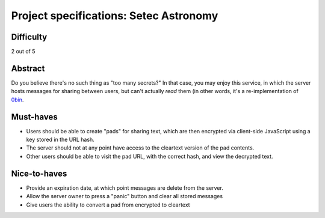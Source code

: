 Project specifications: Setec Astronomy
=======================================

Difficulty
----------

2 out of 5

Abstract
--------

Do you believe there's no such thing as "too many secrets?" In that case, you may enjoy this service, in which the server hosts messages for sharing between users, but can't actually *read* them (in other words, it's a re-implementation of `0bin <https://github.com/sametmax/0bin>`__.

Must-haves
----------

* Users should be able to create "pads" for sharing text, which are then encrypted via client-side JavaScript using a key stored in the URL hash.
* The server should not at any point have access to the cleartext version of the pad contents.
* Other users should be able to visit the pad URL, with the correct hash, and view the decrypted text.

Nice-to-haves
-------------

* Provide an expiration date, at which point messages are delete from the server.
* Allow the server owner to press a "panic" button and clear all stored messages
* Give users the ability to convert a pad from encrypted to cleartext
